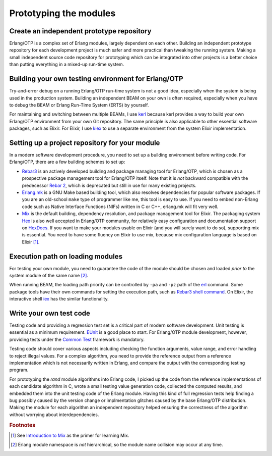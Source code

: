 .. -*- coding: utf-8 -*-
   
Prototyping the modules
=======================

Create an independent prototype repository
------------------------------------------

Erlang/OTP is a complex set of Erlang modules, largely dependent on each
other. Building an independent prototype repository for each development
project is much safer and more practical than tweaking the running
system. Making a small independent source code repository for
prototyping which can be integrated into other projects is a better
choice than putting everything in a mixed-up run-time system.

Building your own testing environment for Erlang/OTP
----------------------------------------------------

Try-and-error debug on a running Erlang/OTP run-time system is not a
good idea, especially when the system is being used in the production
system. Building an independent BEAM on your own is often required,
especially when you have to debug the BEAM or Erlang Run-Time System
(ERTS) by yourself.

For maintaining and switching between multiple BEAMs, I use `kerl
<https://github.com/kerl/kerl>`_ because kerl provides a way to build
your own Erlang/OTP environment from your own Git repository. The same
principle is also applicable to other essential software packages, such
as Elixir. For Elixir, I use `kiex <https://github.com/taylor/kiex>`_ to
use a separate environment from the system Elixir implementation.

Setting up a project repository for your module
-----------------------------------------------

In a modern software development procedure, you need to set up a
building environment before writing code. For Erlang/OTP, there are a
few building schemes to set up:

* `Rebar3 <https://www.rebar3.org/>`_ is an actively developed building
  and package managing tool for Erlang/OTP, which is chosen as a
  prospective package management tool for Erlang/OTP itself. Note that
  it is *not* backward compatible with the predecessor `Rebar 2
  <https://github.com/rebar/rebar>`_, which is deprecated but still in
  use for many existing projects.
* `Erlang.mk <https://erlang.mk/>`_ is a GNU Make based building tool,
  which also resolves dependencies for popular software packages. If you
  are an old-school ``make`` type of programmer like me, this tool is
  easy to use. If you need to embed non-Erlang code such as Native
  Interface Functions (NIFs) written in C or C++, erlang.mk will fit
  very well.
* `Mix <https://hexdocs.pm/mix/Mix.html>`_ is the default building,
  dependency resolution, and package management tool for Elixir. The
  packaging system `Hex <https://hex.pm/>`_ is also well accepted in
  Erlang/OTP community, for relatively easy configuration and
  documentation support on `HexDocs <https://hexdocs.pm/>`_. If you want
  to make your modules usable on Elixir (and you will surely want to do
  so), supporting mix is essential. You need to have some fluency on
  Elixir to use mix, because mix configuration language is based on
  Elixir [#proto1]_.

Execution path on loading modules
---------------------------------

For testing your own module, you need to guarantee the code of the
module should be chosen and loaded *prior to* the system module of the
same name [#proto2]_.

When running BEAM, the loading path priority can be controlled by
``-pa`` and ``-pz`` path of the `erl
<http://erlang.org/doc/man/erl.html>`_ command. Some package tools have
their own commands for setting the execution path, such as `Rebar3 shell
command <http://ferd.ca/rebar3-shell.html>`_. On Elixir, the interactive
shell `iex <https://hexdocs.pm/iex/IEx.html>`_ has the similar
functionality.

Write your own test code
------------------------

Testing code and providing a regression test set is a critical part of
modern software development. Unit testing is essential as a minimum
requirement. `EUnit <http://erlang.org/doc/man/eunit.html>`_ is a good
place to start. For Erlang/OTP module development, however, providing
tests under the `Common Test
<http://erlang.org/doc/man/common_test.html>`_ framework is mandatory.

Testing code should cover various aspects including checking the
function arguments, value range, and error handling to reject illegal
values. For a complex algorithm, you need to provide the reference
output from a reference implementation which is not necessarily written
in Erlang, and compare the output with the corresponding testing
program.

For prototyping the `rand` module algorithms into Erlang code, I picked
up the code from the reference implementations of each candidate
algorithm in C, wrote a small testing value generation code, collected
the computed results, and embedded them into the unit testing code of
the Erlang module. Having this kind of full regression tests help
finding a bug possibly caused by the version change or implmentation
glitches caused by the base Erlang/OTP distribution. Making the module
for each algorithm an independent repository helped ensuring the
correctness of the algorithm without worrying about interdependencies.

.. Rubric:: Footnotes

.. [#proto1] See `Introduction to Mix
             <http://elixir-lang.org/getting-started/mix-otp/introduction-to-mix.html>`_
             as the primer for learning Mix.

.. [#proto2] Erlang module namespace is *not* hierarchical, so the
             module name collision may occur at any time.

